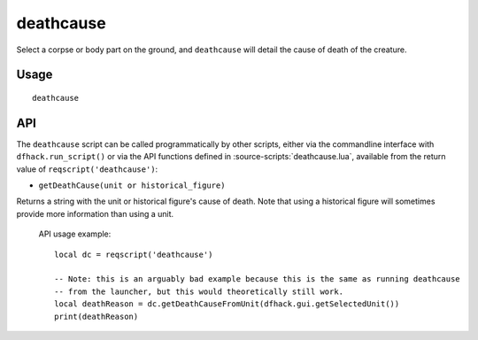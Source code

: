 deathcause
==========

.. dfhack-tool::
    :summary: Find out the cause of death for a creature.
    :tags: fort inspection units

Select a corpse or body part on the ground, and ``deathcause`` will detail the
cause of death of the creature.

Usage
-----

::

    deathcause

API
---

The ``deathcause`` script can be called programmatically by other scripts, either via the
commandline interface with ``dfhack.run_script()`` or via the API functions
defined in :source-scripts:`deathcause.lua`, available from the return value of
``reqscript('deathcause')``:

* ``getDeathCause(unit or historical_figure)``

Returns a string with the unit or historical figure's cause of death. Note that using a historical
figure will sometimes provide more information than using a unit.


 API usage example::

   local dc = reqscript('deathcause')

   -- Note: this is an arguably bad example because this is the same as running deathcause
   -- from the launcher, but this would theoretically still work.
   local deathReason = dc.getDeathCauseFromUnit(dfhack.gui.getSelectedUnit())
   print(deathReason)
